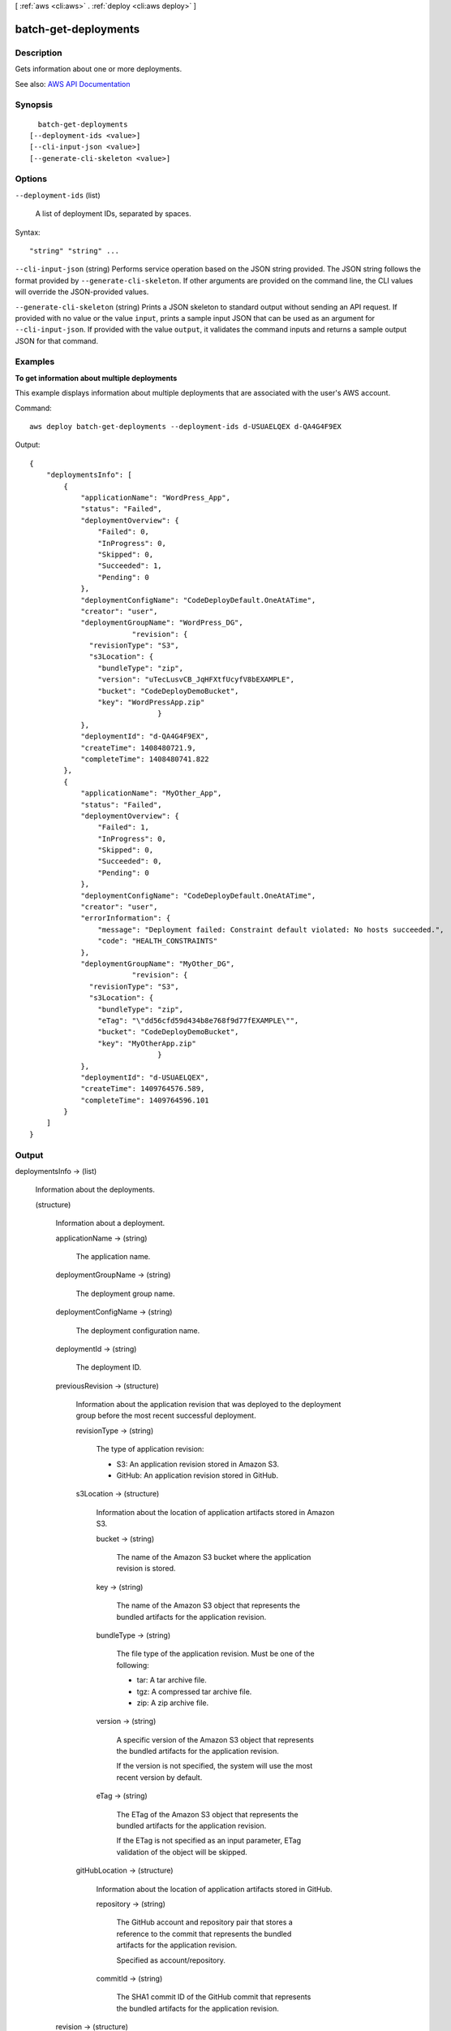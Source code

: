 [ :ref:`aws <cli:aws>` . :ref:`deploy <cli:aws deploy>` ]

.. _cli:aws deploy batch-get-deployments:


*********************
batch-get-deployments
*********************



===========
Description
===========



Gets information about one or more deployments.



See also: `AWS API Documentation <https://docs.aws.amazon.com/goto/WebAPI/codedeploy-2014-10-06/BatchGetDeployments>`_


========
Synopsis
========

::

    batch-get-deployments
  [--deployment-ids <value>]
  [--cli-input-json <value>]
  [--generate-cli-skeleton <value>]




=======
Options
=======

``--deployment-ids`` (list)


  A list of deployment IDs, separated by spaces.

  



Syntax::

  "string" "string" ...



``--cli-input-json`` (string)
Performs service operation based on the JSON string provided. The JSON string follows the format provided by ``--generate-cli-skeleton``. If other arguments are provided on the command line, the CLI values will override the JSON-provided values.

``--generate-cli-skeleton`` (string)
Prints a JSON skeleton to standard output without sending an API request. If provided with no value or the value ``input``, prints a sample input JSON that can be used as an argument for ``--cli-input-json``. If provided with the value ``output``, it validates the command inputs and returns a sample output JSON for that command.



========
Examples
========

**To get information about multiple deployments**

This example displays information about multiple deployments that are associated with the user's AWS account.

Command::

  aws deploy batch-get-deployments --deployment-ids d-USUAELQEX d-QA4G4F9EX

Output::

  {
      "deploymentsInfo": [
          {
              "applicationName": "WordPress_App",
              "status": "Failed",
              "deploymentOverview": {
                  "Failed": 0,
                  "InProgress": 0,
                  "Skipped": 0,
                  "Succeeded": 1,
                  "Pending": 0
              },
              "deploymentConfigName": "CodeDeployDefault.OneAtATime",
              "creator": "user",
              "deploymentGroupName": "WordPress_DG",
			  "revision": {		  
                "revisionType": "S3",
                "s3Location": {
                  "bundleType": "zip",
                  "version": "uTecLusvCB_JqHFXtfUcyfV8bEXAMPLE",
                  "bucket": "CodeDeployDemoBucket",
                  "key": "WordPressApp.zip"
				}
              },
              "deploymentId": "d-QA4G4F9EX",
              "createTime": 1408480721.9,
              "completeTime": 1408480741.822
          },
          {
              "applicationName": "MyOther_App",
              "status": "Failed",
              "deploymentOverview": {
                  "Failed": 1,
                  "InProgress": 0,
                  "Skipped": 0,
                  "Succeeded": 0,
                  "Pending": 0
              },
              "deploymentConfigName": "CodeDeployDefault.OneAtATime",
              "creator": "user",
              "errorInformation": {
                  "message": "Deployment failed: Constraint default violated: No hosts succeeded.",
                  "code": "HEALTH_CONSTRAINTS"
              },
              "deploymentGroupName": "MyOther_DG",
			  "revision": {		  
                "revisionType": "S3",
                "s3Location": {
                  "bundleType": "zip",
                  "eTag": "\"dd56cfd59d434b8e768f9d77fEXAMPLE\"",
                  "bucket": "CodeDeployDemoBucket",
                  "key": "MyOtherApp.zip"
				}
              },
              "deploymentId": "d-USUAELQEX",
              "createTime": 1409764576.589,
              "completeTime": 1409764596.101
          }
      ]
  }


======
Output
======

deploymentsInfo -> (list)

  

  Information about the deployments.

  

  (structure)

    

    Information about a deployment.

    

    applicationName -> (string)

      

      The application name.

      

      

    deploymentGroupName -> (string)

      

      The deployment group name.

      

      

    deploymentConfigName -> (string)

      

      The deployment configuration name.

      

      

    deploymentId -> (string)

      

      The deployment ID.

      

      

    previousRevision -> (structure)

      

      Information about the application revision that was deployed to the deployment group before the most recent successful deployment.

      

      revisionType -> (string)

        

        The type of application revision:

         

         
        * S3: An application revision stored in Amazon S3. 
         
        * GitHub: An application revision stored in GitHub. 
         

        

        

      s3Location -> (structure)

        

        Information about the location of application artifacts stored in Amazon S3. 

        

        bucket -> (string)

          

          The name of the Amazon S3 bucket where the application revision is stored.

          

          

        key -> (string)

          

          The name of the Amazon S3 object that represents the bundled artifacts for the application revision.

          

          

        bundleType -> (string)

          

          The file type of the application revision. Must be one of the following:

           

           
          * tar: A tar archive file. 
           
          * tgz: A compressed tar archive file. 
           
          * zip: A zip archive file. 
           

          

          

        version -> (string)

          

          A specific version of the Amazon S3 object that represents the bundled artifacts for the application revision.

           

          If the version is not specified, the system will use the most recent version by default.

          

          

        eTag -> (string)

          

          The ETag of the Amazon S3 object that represents the bundled artifacts for the application revision.

           

          If the ETag is not specified as an input parameter, ETag validation of the object will be skipped.

          

          

        

      gitHubLocation -> (structure)

        

        Information about the location of application artifacts stored in GitHub.

        

        repository -> (string)

          

          The GitHub account and repository pair that stores a reference to the commit that represents the bundled artifacts for the application revision. 

           

          Specified as account/repository.

          

          

        commitId -> (string)

          

          The SHA1 commit ID of the GitHub commit that represents the bundled artifacts for the application revision.

          

          

        

      

    revision -> (structure)

      

      Information about the location of stored application artifacts and the service from which to retrieve them.

      

      revisionType -> (string)

        

        The type of application revision:

         

         
        * S3: An application revision stored in Amazon S3. 
         
        * GitHub: An application revision stored in GitHub. 
         

        

        

      s3Location -> (structure)

        

        Information about the location of application artifacts stored in Amazon S3. 

        

        bucket -> (string)

          

          The name of the Amazon S3 bucket where the application revision is stored.

          

          

        key -> (string)

          

          The name of the Amazon S3 object that represents the bundled artifacts for the application revision.

          

          

        bundleType -> (string)

          

          The file type of the application revision. Must be one of the following:

           

           
          * tar: A tar archive file. 
           
          * tgz: A compressed tar archive file. 
           
          * zip: A zip archive file. 
           

          

          

        version -> (string)

          

          A specific version of the Amazon S3 object that represents the bundled artifacts for the application revision.

           

          If the version is not specified, the system will use the most recent version by default.

          

          

        eTag -> (string)

          

          The ETag of the Amazon S3 object that represents the bundled artifacts for the application revision.

           

          If the ETag is not specified as an input parameter, ETag validation of the object will be skipped.

          

          

        

      gitHubLocation -> (structure)

        

        Information about the location of application artifacts stored in GitHub.

        

        repository -> (string)

          

          The GitHub account and repository pair that stores a reference to the commit that represents the bundled artifacts for the application revision. 

           

          Specified as account/repository.

          

          

        commitId -> (string)

          

          The SHA1 commit ID of the GitHub commit that represents the bundled artifacts for the application revision.

          

          

        

      

    status -> (string)

      

      The current state of the deployment as a whole.

      

      

    errorInformation -> (structure)

      

      Information about any error associated with this deployment.

      

      code -> (string)

        

        For information about additional error codes, see `Error Codes for AWS CodeDeploy <http://docs.aws.amazon.com/codedeploy/latest/userguide/error-codes.html>`_ in the `AWS CodeDeploy User Guide <http://docs.aws.amazon.com/codedeploy/latest/userguide>`_ .

         

        The error code:

         

         
        * APPLICATION_MISSING: The application was missing. This error code will most likely be raised if the application is deleted after the deployment is created but before it is started. 
         
        * DEPLOYMENT_GROUP_MISSING: The deployment group was missing. This error code will most likely be raised if the deployment group is deleted after the deployment is created but before it is started. 
         
        * HEALTH_CONSTRAINTS: The deployment failed on too many instances to be successfully deployed within the instance health constraints specified. 
         
        * HEALTH_CONSTRAINTS_INVALID: The revision cannot be successfully deployed within the instance health constraints specified. 
         
        * IAM_ROLE_MISSING: The service role cannot be accessed. 
         
        * IAM_ROLE_PERMISSIONS: The service role does not have the correct permissions. 
         
        * INTERNAL_ERROR: There was an internal error. 
         
        * NO_EC2_SUBSCRIPTION: The calling account is not subscribed to the Amazon EC2 service. 
         
        * NO_INSTANCES: No instance were specified, or no instance can be found. 
         
        * OVER_MAX_INSTANCES: The maximum number of instance was exceeded. 
         
        * THROTTLED: The operation was throttled because the calling account exceeded the throttling limits of one or more AWS services. 
         
        * TIMEOUT: The deployment has timed out. 
         
        * REVISION_MISSING: The revision ID was missing. This error code will most likely be raised if the revision is deleted after the deployment is created but before it is started. 
         

        

        

      message -> (string)

        

        An accompanying error message.

        

        

      

    createTime -> (timestamp)

      

      A timestamp indicating when the deployment was created.

      

      

    startTime -> (timestamp)

      

      A timestamp indicating when the deployment was deployed to the deployment group.

       

      In some cases, the reported value of the start time may be later than the complete time. This is due to differences in the clock settings of back-end servers that participate in the deployment process.

      

      

    completeTime -> (timestamp)

      

      A timestamp indicating when the deployment was complete.

      

      

    deploymentOverview -> (structure)

      

      A summary of the deployment status of the instances in the deployment.

      

      Pending -> (long)

        

        The number of instances in the deployment in a pending state.

        

        

      InProgress -> (long)

        

        The number of instances in which the deployment is in progress.

        

        

      Succeeded -> (long)

        

        The number of instances in the deployment to which revisions have been successfully deployed.

        

        

      Failed -> (long)

        

        The number of instances in the deployment in a failed state.

        

        

      Skipped -> (long)

        

        The number of instances in the deployment in a skipped state.

        

        

      Ready -> (long)

        

        The number of instances in a replacement environment ready to receive traffic in a blue/green deployment.

        

        

      

    description -> (string)

      

      A comment about the deployment.

      

      

    creator -> (string)

      

      The means by which the deployment was created:

       

       
      * user: A user created the deployment. 
       
      * autoscaling: Auto Scaling created the deployment. 
       
      * codeDeployRollback: A rollback process created the deployment. 
       

      

      

    ignoreApplicationStopFailures -> (boolean)

      

      If true, then if the deployment causes the ApplicationStop deployment lifecycle event to an instance to fail, the deployment to that instance will not be considered to have failed at that point and will continue on to the BeforeInstall deployment lifecycle event.

       

      If false or not specified, then if the deployment causes the ApplicationStop deployment lifecycle event to an instance to fail, the deployment to that instance will stop, and the deployment to that instance will be considered to have failed.

      

      

    autoRollbackConfiguration -> (structure)

      

      Information about the automatic rollback configuration associated with the deployment.

      

      enabled -> (boolean)

        

        Indicates whether a defined automatic rollback configuration is currently enabled.

        

        

      events -> (list)

        

        The event type or types that trigger a rollback.

        

        (string)

          

          

        

      

    updateOutdatedInstancesOnly -> (boolean)

      

      Indicates whether only instances that are not running the latest application revision are to be deployed to.

      

      

    rollbackInfo -> (structure)

      

      Information about a deployment rollback.

      

      rollbackDeploymentId -> (string)

        

        The ID of the deployment rollback.

        

        

      rollbackTriggeringDeploymentId -> (string)

        

        The deployment ID of the deployment that was underway and triggered a rollback deployment because it failed or was stopped.

        

        

      rollbackMessage -> (string)

        

        Information describing the status of a deployment rollback; for example, whether the deployment can't be rolled back, is in progress, failed, or succeeded. 

        

        

      

    deploymentStyle -> (structure)

      

      Information about the type of deployment, either in-place or blue/green, you want to run and whether to route deployment traffic behind a load balancer.

      

      deploymentType -> (string)

        

        Indicates whether to run an in-place deployment or a blue/green deployment.

        

        

      deploymentOption -> (string)

        

        Indicates whether to route deployment traffic behind a load balancer.

        

        

      

    targetInstances -> (structure)

      

      Information about the instances that belong to the replacement environment in a blue/green deployment.

      

      tagFilters -> (list)

        

        The tag filter key, type, and value used to identify Amazon EC2 instances in a replacement environment for a blue/green deployment.

        

        (structure)

          

          Information about an EC2 tag filter.

          

          Key -> (string)

            

            The tag filter key.

            

            

          Value -> (string)

            

            The tag filter value.

            

            

          Type -> (string)

            

            The tag filter type:

             

             
            * KEY_ONLY: Key only. 
             
            * VALUE_ONLY: Value only. 
             
            * KEY_AND_VALUE: Key and value. 
             

            

            

          

        

      autoScalingGroups -> (list)

        

        The names of one or more Auto Scaling groups to identify a replacement environment for a blue/green deployment.

        

        (string)

          

          

        

      

    instanceTerminationWaitTimeStarted -> (boolean)

      

      Indicates whether the wait period set for the termination of instances in the original environment has started. Status is 'false' if the KEEP_ALIVE option is specified; otherwise, 'true' as soon as the termination wait period starts.

      

      

    blueGreenDeploymentConfiguration -> (structure)

      

      Information about blue/green deployment options for this deployment.

      

      terminateBlueInstancesOnDeploymentSuccess -> (structure)

        

        Information about whether to terminate instances in the original fleet during a blue/green deployment.

        

        action -> (string)

          

          The action to take on instances in the original environment after a successful blue/green deployment.

           

           
          * TERMINATE: Instances are terminated after a specified wait time. 
           
          * KEEP_ALIVE: Instances are left running after they are deregistered from the load balancer and removed from the deployment group. 
           

          

          

        terminationWaitTimeInMinutes -> (integer)

          

          The number of minutes to wait after a successful blue/green deployment before terminating instances from the original environment.

          

          

        

      deploymentReadyOption -> (structure)

        

        Information about the action to take when newly provisioned instances are ready to receive traffic in a blue/green deployment.

        

        actionOnTimeout -> (string)

          

          Information about when to reroute traffic from an original environment to a replacement environment in a blue/green deployment.

           

           
          * CONTINUE_DEPLOYMENT: Register new instances with the load balancer immediately after the new application revision is installed on the instances in the replacement environment. 
           
          * STOP_DEPLOYMENT: Do not register new instances with load balancer unless traffic is rerouted manually. If traffic is not rerouted manually before the end of the specified wait period, the deployment status is changed to Stopped. 
           

          

          

        waitTimeInMinutes -> (integer)

          

          The number of minutes to wait before the status of a blue/green deployment changed to Stopped if rerouting is not started manually. Applies only to the STOP_DEPLOYMENT option for actionOnTimeout

          

          

        

      greenFleetProvisioningOption -> (structure)

        

        Information about how instances are provisioned for a replacement environment in a blue/green deployment.

        

        action -> (string)

          

          The method used to add instances to a replacement environment.

           

           
          * DISCOVER_EXISTING: Use instances that already exist or will be created manually. 
           
          * COPY_AUTO_SCALING_GROUP: Use settings from a specified Auto Scaling group to define and create instances in a new Auto Scaling group. 
           

          

          

        

      

    loadBalancerInfo -> (structure)

      

      Information about the load balancer used in the deployment.

      

      elbInfoList -> (list)

        

        An array containing information about the load balancer in Elastic Load Balancing to use in a deployment.

        

        (structure)

          

          Information about a load balancer in Elastic Load Balancing to use in a deployment.

          

          name -> (string)

            

            For blue/green deployments, the name of the load balancer that will be used to route traffic from original instances to replacement instances in a blue/green deployment. For in-place deployments, the name of the load balancer that instances are deregistered from so they are not serving traffic during a deployment, and then re-registered with after the deployment completes.

            

            

          

        

      

    additionalDeploymentStatusInfo -> (string)

      

      Provides information about the results of a deployment, such as whether instances in the original environment in a blue/green deployment were not terminated.

      

      

    fileExistsBehavior -> (string)

      

      Information about how AWS CodeDeploy handles files that already exist in a deployment target location but weren't part of the previous successful deployment.

       

       
      * DISALLOW: The deployment fails. This is also the default behavior if no option is specified. 
       
      * OVERWRITE: The version of the file from the application revision currently being deployed replaces the version already on the instance. 
       
      * RETAIN: The version of the file already on the instance is kept and used as part of the new deployment. 
       

      

      

    

  

